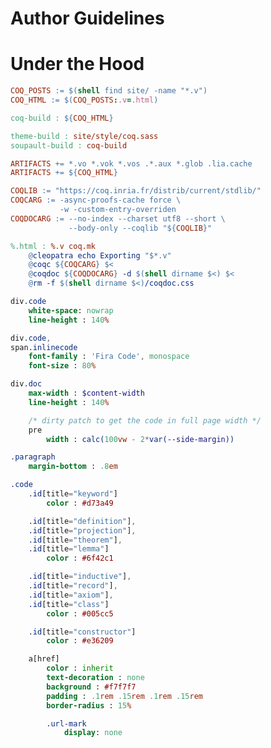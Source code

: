 * Author Guidelines

* Under the Hood

#+BEGIN_SRC makefile :tangle coq.mk
COQ_POSTS := $(shell find site/ -name "*.v")
COQ_HTML := $(COQ_POSTS:.v=.html)

coq-build : ${COQ_HTML}

theme-build : site/style/coq.sass
soupault-build : coq-build

ARTIFACTS += *.vo *.vok *.vos .*.aux *.glob .lia.cache
ARTIFACTS += ${COQ_HTML}

COQLIB := "https://coq.inria.fr/distrib/current/stdlib/"
COQCARG := -async-proofs-cache force \
           -w -custom-entry-overriden
COQDOCARG := --no-index --charset utf8 --short \
             --body-only --coqlib "${COQLIB}"

%.html : %.v coq.mk
	@cleopatra echo Exporting "$*.v"
	@coqc ${COQCARG} $<
	@coqdoc ${COQDOCARG} -d $(shell dirname $<) $<
	@rm -f $(shell dirname $<)/coqdoc.css
#+END_SRC

#+BEGIN_SRC sass :tangle site/style/coq.sass
div.code
    white-space: nowrap
    line-height : 140%

div.code,
span.inlinecode
    font-family : 'Fira Code', monospace
    font-size : 80%

div.doc
    max-width : $content-width
    line-height : 140%

    /* dirty patch to get the code in full page width */
    pre
        width : calc(100vw - 2*var(--side-margin))

.paragraph
    margin-bottom : .8em
#+END_SRC

#+BEGIN_SRC sass :tangle site/style/coq.sass
.code
    .id[title="keyword"]
        color : #d73a49

    .id[title="definition"],
    .id[title="projection"],
    .id[title="theorem"],
    .id[title="lemma"]
        color : #6f42c1

    .id[title="inductive"],
    .id[title="record"],
    .id[title="axiom"],
    .id[title="class"]
        color : #005cc5

    .id[title="constructor"]
        color : #e36209

    a[href]
        color : inherit
        text-decoration : none
        background : #f7f7f7
        padding : .1rem .15rem .1rem .15rem
        border-radius : 15%

        .url-mark
            display: none
#+END_SRC

# Local Variables:
# org-src-preserve-indentation: t
# End:
